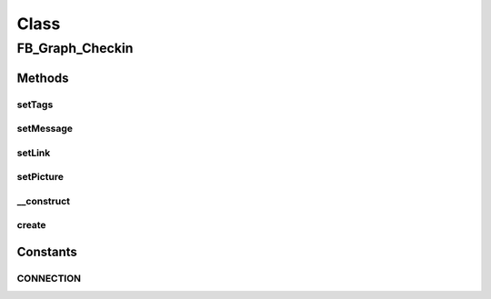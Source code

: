 .. facebook/graph/fb_graph_checkin.php generated using docpx on 01/30/13 03:58pm


Class
*****

FB_Graph_Checkin
================

Methods
-------

setTags
+++++++

.. function:: setTags()


    Set tags
    
    List of tagged friends


    :param string: comma separated list of user IDs

    :rtype: void 



setMessage
++++++++++

.. function:: setMessage()


    Set message


    :param string: 

    :rtype: void 



setLink
+++++++

.. function:: setLink()


    Set link


    :param string: 

    :rtype: void 



setPicture
++++++++++

.. function:: setPicture()


    Set picture


    :param string: 

    :rtype: void 



__construct
+++++++++++

.. function:: __construct()


    Constructor


    :param string: the Place Page ID
    :param string: 
    :param string: 

    :rtype: void 



create
++++++

.. function:: create()


    Create


    :param string|int: the profile ID (eg - me)

    :rtype: string the new checkin ID





Constants
---------

CONNECTION
++++++++++

